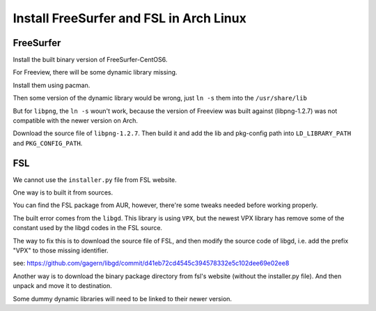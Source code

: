 Install FreeSurfer and FSL in Arch Linux
=========================================

FreeSurfer
----------
Install the built binary version of FreeSurfer-CentOS6.

For Freeview, there will be some dynamic library missing. 

Install them using pacman.

Then some version of the dynamic library would be wrong, just ``ln -s`` them into the ``/usr/share/lib``

But for ``libpng``, the ``ln -s`` woun't work, because the version of Freeview was built against (libpng-1.2.7) was not compatible with the newer version on Arch.

Download the source file of ``libpng-1.2.7``. Then build it and add the lib and pkg-config path into ``LD_LIBRARY_PATH`` and ``PKG_CONFIG_PATH``.


FSL
---
We cannot use the ``installer.py`` file from FSL website.

One way is to built it from sources.

You can find the FSL package from AUR, however, there're some tweaks needed before working properly.

The built error comes from the ``libgd``. This library is using ``VPX``, but the newest VPX library has remove some of the constant used by the libgd codes in the FSL source.

The way to fix this is to download the source file of FSL, and then modify the source code of libgd, i.e. add the prefix "VPX" to those missing identifier.

see: https://github.com/gagern/libgd/commit/d41eb72cd4545c394578332e5c102dee69e02ee8

Another way is to download the binary package directory from fsl's website (without the installer.py file). And then unpack and move it to destination.

Some dummy dynamic libraries will need to be linked to their newer version.
